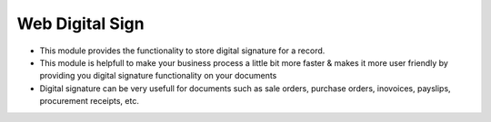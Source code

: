 =================
Web Digital Sign
=================

* This module provides the functionality to store digital signature for a record.

* This module is helpfull to make your business process a little bit more faster & makes it more user friendly by providing you digital signature functionality on your documents

* Digital signature can be very usefull for documents such as sale orders, purchase orders, inovoices, payslips, procurement receipts, etc.
